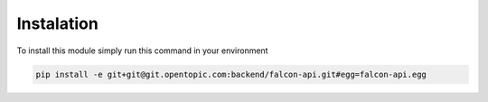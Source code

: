 ===========
Instalation
===========

To install this module simply run this command in your environment

.. code-block:: bash

   pip install -e git+git@git.opentopic.com:backend/falcon-api.git#egg=falcon-api.egg
